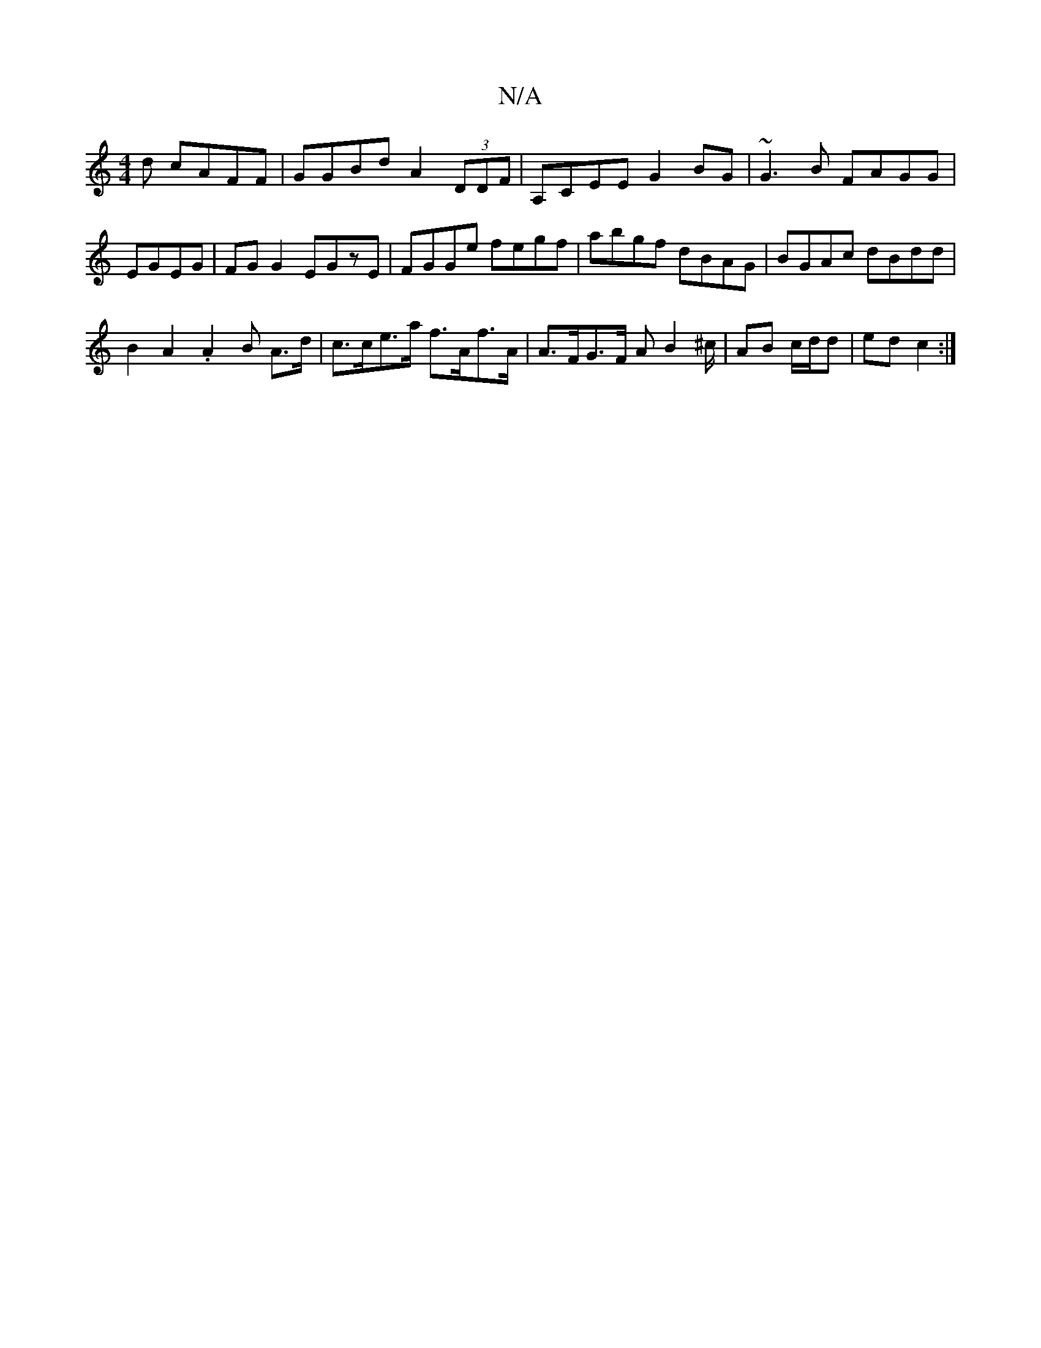 X:1
T:N/A
M:4/4
R:N/A
K:Cmajor
/d cAFF | GGBd A2 (3DDF| A,CEE G2BG |~G3B FAGG |EGEG |FG G2 EGzE | FGGe fegf | abgf dBAG | BGAc dBdd |
B2 A2 .A2 B A>d | c>ce>a f>Af>A | A>FG>F AB2^c/| AB c/d/d | ed c2 :|

|: e3 c dBe ||
|: f2d ecd |